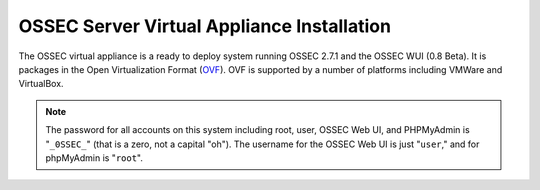 .. _manual-vm-install:


OSSEC Server Virtual Appliance Installation 
===========================================

The OSSEC virtual appliance is a ready to deploy system running OSSEC 2.7.1 and the OSSEC WUI (0.8 Beta).
It is packages in the Open Virtualization Format (`OVF <http://wikipedia.org/wiki/Open_Virtualization_Format>`_). 
OVF is supported by a number of platforms including VMWare and VirtualBox.


.. note::

   The password for all accounts on this system including root, user, OSSEC Web UI, and PHPMyAdmin is "``_0SSEC_``" (that is a zero, not a capital "oh").
   The username for the OSSEC Web UI is just "``user``," and for phpMyAdmin is "``root``".


.. XXX Instructions for loading the appliance in VirtualBox/VMWare go here






